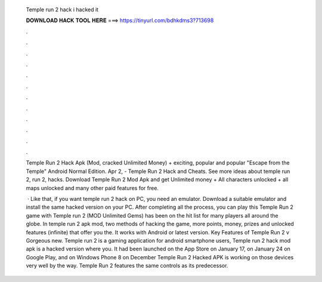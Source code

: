   Temple run 2 hack i hacked it
  
  
  
  𝐃𝐎𝐖𝐍𝐋𝐎𝐀𝐃 𝐇𝐀𝐂𝐊 𝐓𝐎𝐎𝐋 𝐇𝐄𝐑𝐄 ===> https://tinyurl.com/bdhkdms3?713698
  
  
  
  .
  
  
  
  .
  
  
  
  .
  
  
  
  .
  
  
  
  .
  
  
  
  .
  
  
  
  .
  
  
  
  .
  
  
  
  .
  
  
  
  .
  
  
  
  .
  
  
  
  .
  
  Temple Run 2 Hack Apk (Mod, cracked Unlimited Money) + exciting, popular and popular "Escape from the Temple" Android Normal Edition. Apr 2, - Temple Run 2 Hack and Cheats. See more ideas about temple run 2, run 2, hacks. Download Temple Run 2 Mod Apk and get Unlimited money + All characters unlocked + all maps unlocked and many other paid features for free.
  
   · Like that, if you want temple run 2 hack on PC, you need an emulator. Download a suitable emulator and install the same hacked version on your PC. After completing all the process, you can play this Temple Run 2 game with Temple run 2 (MOD Unlimited Gems) has been on the hit list for many players all around the globe. In temple run 2 apk mod, two methods of hacking the game, more points, money, prizes and unlocked features (infinite) that offer you the. It works with Android or latest version. Key Features of Temple Run 2 v Gorgeous new. Temple run 2 is a gaming application for android smartphone users, Temple run 2 hack mod apk is a hacked version where you. It had been launched on the App Store on January 17, on January 24 on Google Play, and on Windows Phone 8 on December Temple Run 2 Hacked APK is working on those devices very well by the way. Temple Run 2 features the same controls as its predecessor.
